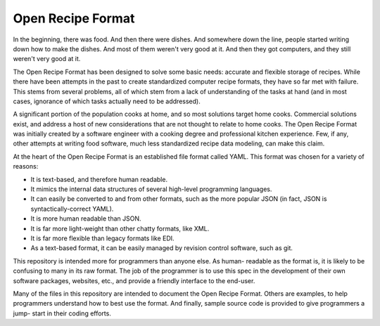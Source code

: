 Open Recipe Format
==================

In the beginning, there was food. And then there were dishes. And somewhere down
the line, people started writing down how to make the dishes. And most of them
weren't very good at it. And then they got computers, and they still weren't
very good at it.

The Open Recipe Format has been designed to solve some basic needs: accurate and 
flexible storage of recipes. While there have been attempts in the past to
create standardized computer recipe formats, they have so far met with failure.
This stems from several problems, all of which stem from a lack of understanding
of the tasks at hand (and in most cases, ignorance of which tasks actually need
to be addressed).

A significant portion of the population cooks at home, and so most solutions
target home cooks. Commercial solutions exist, and address a host of new
considerations that are not thought to relate to home cooks. The Open Recipe
Format was initially created by a software engineer with a cooking degree and
professional kitchen experience. Few, if any, other attempts at writing food
software, much less standardized recipe data modeling, can make this claim. 

At the heart of the Open Recipe Format is an established file format called
YAML. This format was chosen for a variety of reasons:

* It is text-based, and therefore human readable.
* It mimics the internal data structures of several high-level programming
  languages.
* It can easily be converted to and from other formats, such as the more
  popular JSON (in fact, JSON is syntactically-correct YAML).
* It is more human readable than JSON.
* It is far more light-weight than other chatty formats, like XML.
* It is far more flexible than legacy formats like EDI.
* As a text-based format, it can be easily managed by revision control software,
  such as git.

This repository is intended more for programmers than anyone else. As human-
readable as the format is, it is likely to be confusing to many in its raw
format. The job of the programmer is to use this spec in the development of
their own software packages, websites, etc., and provide a friendly interface
to the end-user. 

Many of the files in this repository are intended to document the Open Recipe 
Format. Others are examples, to help programmers understand how to best use the 
format. And finally, sample source code is provided to give programmers a jump-
start in their coding efforts.

